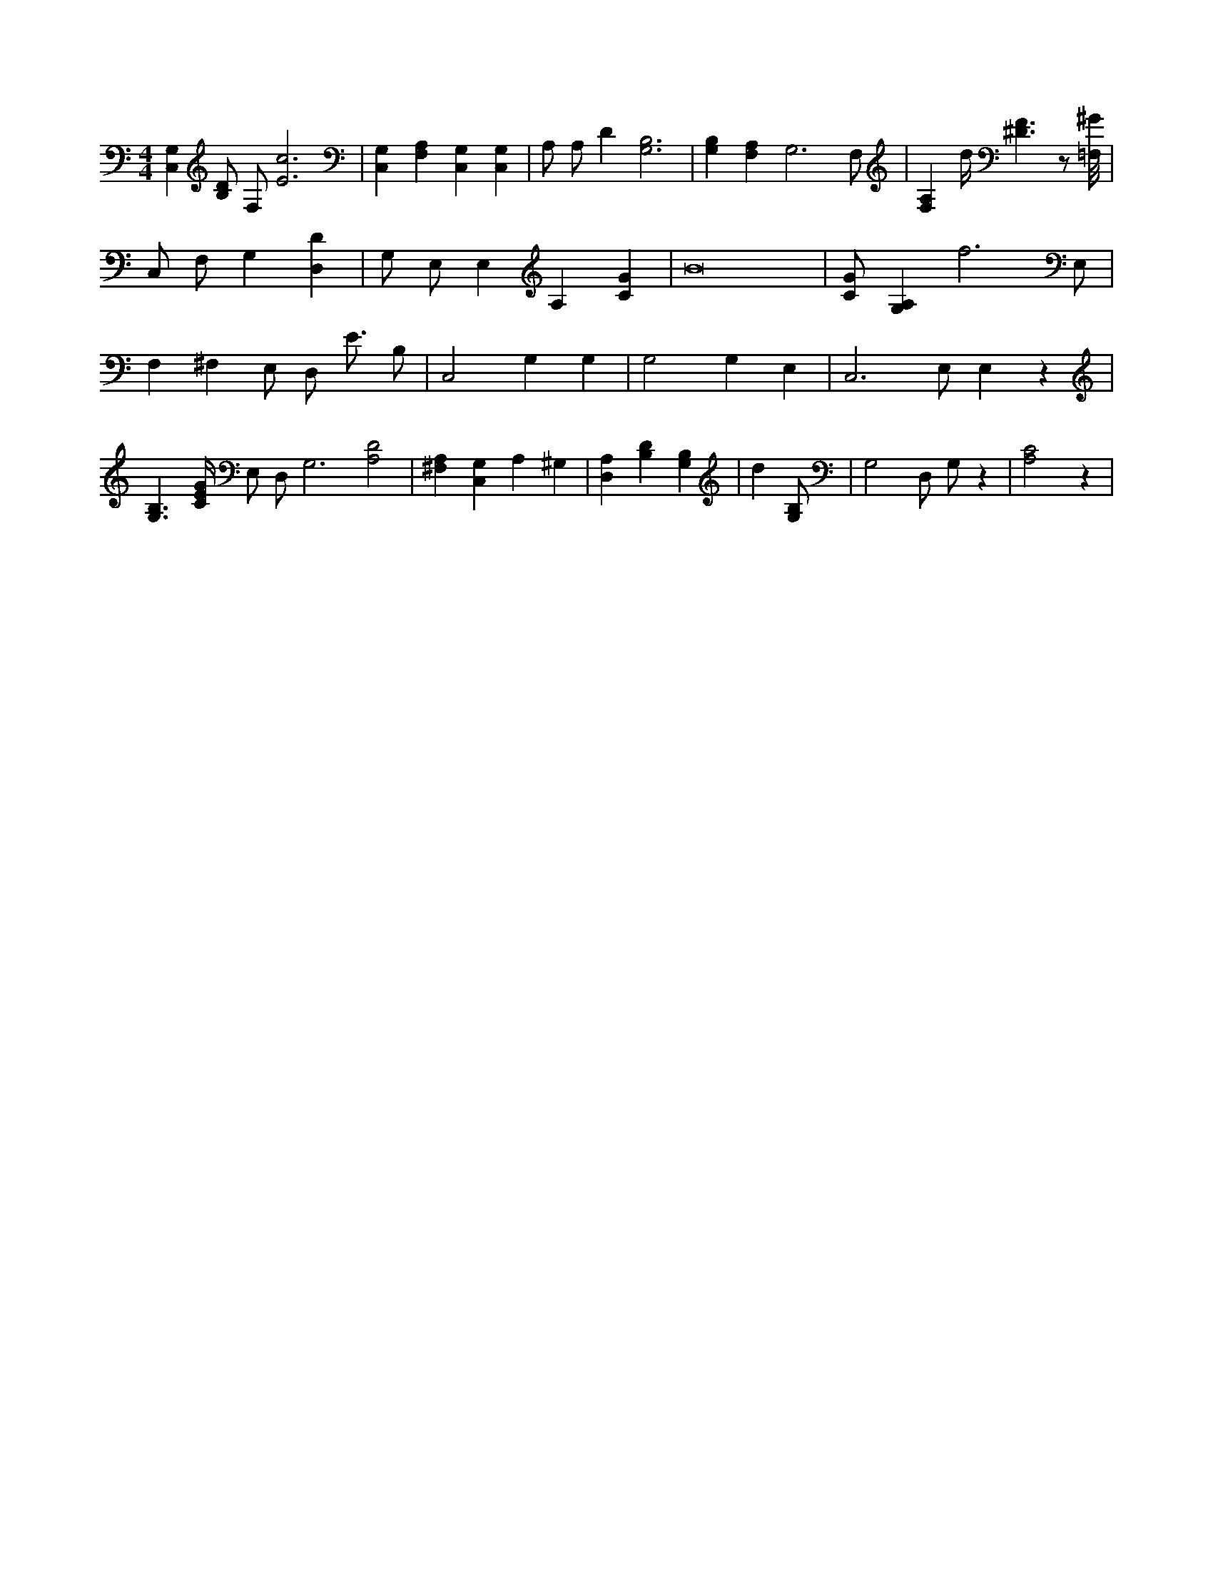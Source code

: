 X:55
L:1/4
M:4/4
K:CMaj
[C,G,] [B,/2D/2] F,/2 [E3c3] | [C,G,] [F,A,] [C,G,] [C,G,] | A,/2 A,/2 D [G,3B,3] | [G,B,] [F,A,] G,3 /2 F,/2 | [F,A,] d/4 [^D3/2F3/2] z/2 [=F,/8^G/8] | C,/2 F,/2 G, [D,D] | G,/2 E,/2 E, A, [CG] | B8 | [C/2G/2] [G,A,] f3 /2 E,/2 | F, ^F, E,/2 D,/2 E3/4 B,/2 | C,2 G, G, | G,2 G, E, | C,3 /2 E,/2 E, z | [B,3/2G,3/2] [C/4E/4G/4] E,/2 D,/2 G,3 /2 [A,2D2] | [^F,A,] [C,G,] A, ^G, | [D,A,] [B,D] [G,B,] |d [G,/2B,/2] | G,2 D,/2 G,/2 z | [A,2C2] z |
